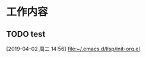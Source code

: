 * 工作内容
** TODO test
   :LOGBOOK:
   CLOCK: [2019-04-02 周二 14:56]--[2019-04-02 周二 14:56] =>  0:00
   :END:
 [2019-04-02 周二 14:56]
 [[file:~/.emacs.d/lisp/init-org.el][file:~/.emacs.d/lisp/init-org.el]]
